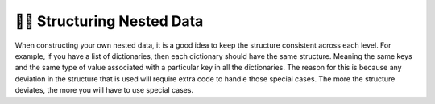 ..  Copyright (C)  Brad Miller, David Ranum, Jeffrey Elkner, Peter Wentworth, Allen B. Downey, Chris
    Meyers, and Dario Mitchell.  Permission is granted to copy, distribute
    and/or modify this document under the terms of the GNU Free Documentation
    License, Version 1.3 or any later version published by the Free Software
    Foundation; with Invariant Sections being Forward, Prefaces, and
    Contributor List, no Front-Cover Texts, and no Back-Cover Texts.  A copy of
    the license is included in the section entitled "GNU Free Documentation
    License".

.. qnum::
   :prefix: nested-9-
   :start: 1

👩‍💻 Structuring Nested Data
-----------------------------

When constructing your own nested data, it is a good idea to keep the structure consistent across each level. For example,
if you have a list of dictionaries, then each dictionary should have the same structure. Meaning the same keys and the same type of value associated with a particular key in all the dictionaries. The reason
for this is because any deviation in the structure that is used will require extra code to handle those special cases. The
more the structure deviates, the more you will have to use special cases.
